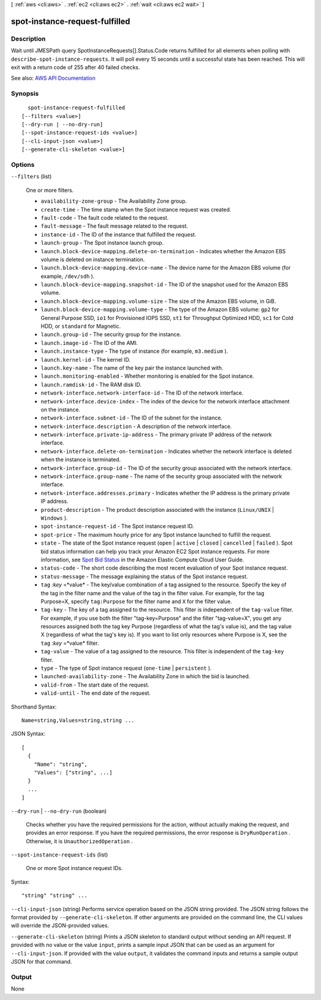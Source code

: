 [ :ref:`aws <cli:aws>` . :ref:`ec2 <cli:aws ec2>` . :ref:`wait <cli:aws ec2 wait>` ]

.. _cli:aws ec2 wait spot-instance-request-fulfilled:


*******************************
spot-instance-request-fulfilled
*******************************



===========
Description
===========

Wait until JMESPath query SpotInstanceRequests[].Status.Code returns fulfilled for all elements when polling with ``describe-spot-instance-requests``. It will poll every 15 seconds until a successful state has been reached. This will exit with a return code of 255 after 40 failed checks.

See also: `AWS API Documentation <https://docs.aws.amazon.com/goto/WebAPI/ec2-2016-11-15/DescribeSpotInstanceRequests>`_


========
Synopsis
========

::

    spot-instance-request-fulfilled
  [--filters <value>]
  [--dry-run | --no-dry-run]
  [--spot-instance-request-ids <value>]
  [--cli-input-json <value>]
  [--generate-cli-skeleton <value>]




=======
Options
=======

``--filters`` (list)


  One or more filters.

   

   
  * ``availability-zone-group`` - The Availability Zone group. 
   
  * ``create-time`` - The time stamp when the Spot instance request was created. 
   
  * ``fault-code`` - The fault code related to the request. 
   
  * ``fault-message`` - The fault message related to the request. 
   
  * ``instance-id`` - The ID of the instance that fulfilled the request. 
   
  * ``launch-group`` - The Spot instance launch group. 
   
  * ``launch.block-device-mapping.delete-on-termination`` - Indicates whether the Amazon EBS volume is deleted on instance termination. 
   
  * ``launch.block-device-mapping.device-name`` - The device name for the Amazon EBS volume (for example, ``/dev/sdh`` ). 
   
  * ``launch.block-device-mapping.snapshot-id`` - The ID of the snapshot used for the Amazon EBS volume. 
   
  * ``launch.block-device-mapping.volume-size`` - The size of the Amazon EBS volume, in GiB. 
   
  * ``launch.block-device-mapping.volume-type`` - The type of the Amazon EBS volume: ``gp2`` for General Purpose SSD, ``io1`` for Provisioned IOPS SSD, ``st1`` for Throughput Optimized HDD, ``sc1`` for Cold HDD, or ``standard`` for Magnetic. 
   
  * ``launch.group-id`` - The security group for the instance. 
   
  * ``launch.image-id`` - The ID of the AMI. 
   
  * ``launch.instance-type`` - The type of instance (for example, ``m3.medium`` ). 
   
  * ``launch.kernel-id`` - The kernel ID. 
   
  * ``launch.key-name`` - The name of the key pair the instance launched with. 
   
  * ``launch.monitoring-enabled`` - Whether monitoring is enabled for the Spot instance. 
   
  * ``launch.ramdisk-id`` - The RAM disk ID. 
   
  * ``network-interface.network-interface-id`` - The ID of the network interface. 
   
  * ``network-interface.device-index`` - The index of the device for the network interface attachment on the instance. 
   
  * ``network-interface.subnet-id`` - The ID of the subnet for the instance. 
   
  * ``network-interface.description`` - A description of the network interface. 
   
  * ``network-interface.private-ip-address`` - The primary private IP address of the network interface. 
   
  * ``network-interface.delete-on-termination`` - Indicates whether the network interface is deleted when the instance is terminated. 
   
  * ``network-interface.group-id`` - The ID of the security group associated with the network interface. 
   
  * ``network-interface.group-name`` - The name of the security group associated with the network interface. 
   
  * ``network-interface.addresses.primary`` - Indicates whether the IP address is the primary private IP address. 
   
  * ``product-description`` - The product description associated with the instance (``Linux/UNIX`` | ``Windows`` ). 
   
  * ``spot-instance-request-id`` - The Spot instance request ID. 
   
  * ``spot-price`` - The maximum hourly price for any Spot instance launched to fulfill the request. 
   
  * ``state`` - The state of the Spot instance request (``open`` | ``active`` | ``closed`` | ``cancelled`` | ``failed`` ). Spot bid status information can help you track your Amazon EC2 Spot instance requests. For more information, see `Spot Bid Status <http://docs.aws.amazon.com/AWSEC2/latest/UserGuide/spot-bid-status.html>`_ in the Amazon Elastic Compute Cloud User Guide. 
   
  * ``status-code`` - The short code describing the most recent evaluation of your Spot instance request. 
   
  * ``status-message`` - The message explaining the status of the Spot instance request. 
   
  * ``tag`` :*key* =*value* - The key/value combination of a tag assigned to the resource. Specify the key of the tag in the filter name and the value of the tag in the filter value. For example, for the tag Purpose=X, specify ``tag:Purpose`` for the filter name and ``X`` for the filter value. 
   
  * ``tag-key`` - The key of a tag assigned to the resource. This filter is independent of the ``tag-value`` filter. For example, if you use both the filter "tag-key=Purpose" and the filter "tag-value=X", you get any resources assigned both the tag key Purpose (regardless of what the tag's value is), and the tag value X (regardless of what the tag's key is). If you want to list only resources where Purpose is X, see the ``tag`` :*key* =*value* filter. 
   
  * ``tag-value`` - The value of a tag assigned to the resource. This filter is independent of the ``tag-key`` filter. 
   
  * ``type`` - The type of Spot instance request (``one-time`` | ``persistent`` ). 
   
  * ``launched-availability-zone`` - The Availability Zone in which the bid is launched. 
   
  * ``valid-from`` - The start date of the request. 
   
  * ``valid-until`` - The end date of the request. 
   

  



Shorthand Syntax::

    Name=string,Values=string,string ...




JSON Syntax::

  [
    {
      "Name": "string",
      "Values": ["string", ...]
    }
    ...
  ]



``--dry-run`` | ``--no-dry-run`` (boolean)


  Checks whether you have the required permissions for the action, without actually making the request, and provides an error response. If you have the required permissions, the error response is ``DryRunOperation`` . Otherwise, it is ``UnauthorizedOperation`` .

  

``--spot-instance-request-ids`` (list)


  One or more Spot instance request IDs.

  



Syntax::

  "string" "string" ...



``--cli-input-json`` (string)
Performs service operation based on the JSON string provided. The JSON string follows the format provided by ``--generate-cli-skeleton``. If other arguments are provided on the command line, the CLI values will override the JSON-provided values.

``--generate-cli-skeleton`` (string)
Prints a JSON skeleton to standard output without sending an API request. If provided with no value or the value ``input``, prints a sample input JSON that can be used as an argument for ``--cli-input-json``. If provided with the value ``output``, it validates the command inputs and returns a sample output JSON for that command.



======
Output
======

None